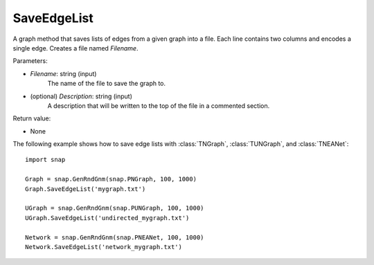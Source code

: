 SaveEdgeList
''''''''''''

.. function:: SaveEdgeList(Filename, Description="")

A graph method that saves lists of edges from a given graph into a file.  Each line contains two columns and encodes a single edge. Creates a file named *Filename*.

Parameters:

- *Filename*: string (input)
    The name of the file to save the graph to.
	
- (optional) *Description*: string (input)
    A description that will be written to the top of the file in a commented section.

Return value: 

- None


The following example shows how to save edge lists with
:class:`TNGraph`, :class:`TUNGraph`, and :class:`TNEANet`::

    import snap

    Graph = snap.GenRndGnm(snap.PNGraph, 100, 1000)
    Graph.SaveEdgeList('mygraph.txt')

    UGraph = snap.GenRndGnm(snap.PUNGraph, 100, 1000)
    UGraph.SaveEdgeList('undirected_mygraph.txt')

    Network = snap.GenRndGnm(snap.PNEANet, 100, 1000)
    Network.SaveEdgeList('network_mygraph.txt')
